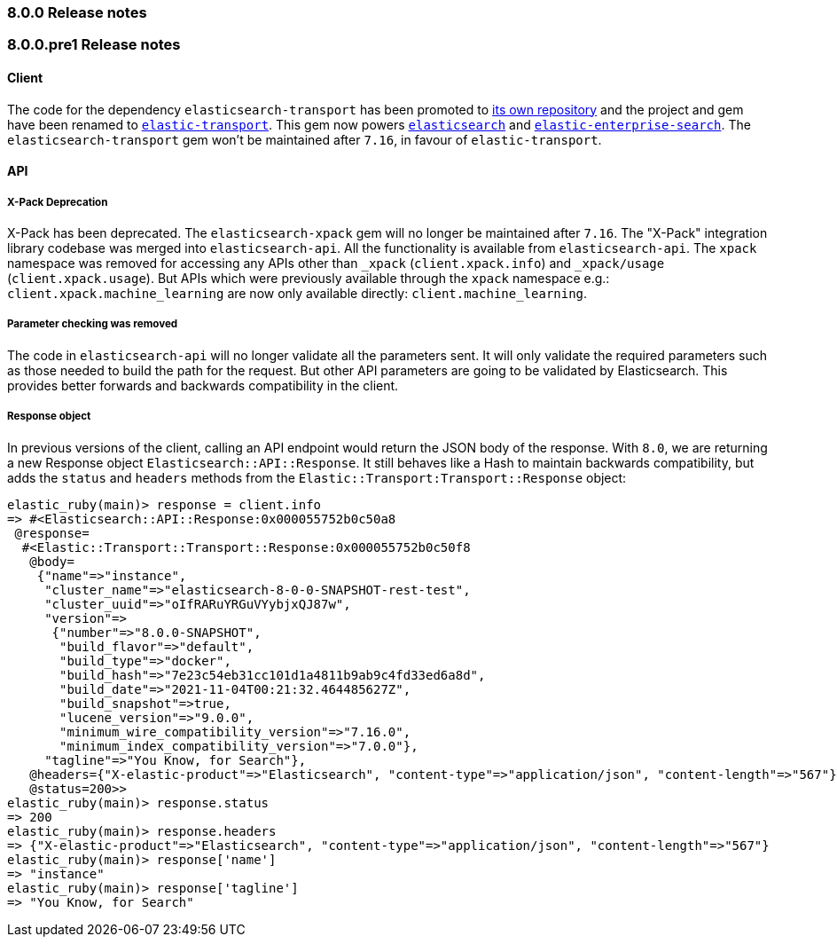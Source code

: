 [[release_notes_80]]
=== 8.0.0 Release notes

[discrete]
[[release_notes_800pre1]]
=== 8.0.0.pre1 Release notes

[discrete]
==== Client

The code for the dependency `elasticsearch-transport` has been promoted to https://github.com/elastic/elastic-transport-ruby/[its own repository] and the project and gem have been renamed to https://rubygems.org/gems/elastic-transport[`elastic-transport`]. This gem now powers https://rubygems.org/gems/elasticsearch[`elasticsearch`] and https://rubygems.org/gems/elastic-enterprise-search[`elastic-enterprise-search`]. The `elasticsearch-transport` gem won't be maintained after `7.16`, in favour of `elastic-transport`.

[discrete]
==== API

[discrete]
===== X-Pack Deprecation

X-Pack has been deprecated. The `elasticsearch-xpack` gem will no longer be maintained after `7.16`. The "X-Pack" integration library codebase was merged into `elasticsearch-api`. All the functionality is available from `elasticsearch-api`. The `xpack` namespace was removed for accessing any APIs other than `_xpack` (`client.xpack.info`) and `_xpack/usage` (`client.xpack.usage`). But APIs which were previously available through the `xpack` namespace e.g.: `client.xpack.machine_learning` are now only available directly: `client.machine_learning`.

[discrete]
===== Parameter checking was removed

The code in `elasticsearch-api` will no longer validate all the parameters sent. It will only validate the required parameters such as those needed to build the path for the request. But other API parameters are going to be validated by Elasticsearch. This provides better forwards and backwards compatibility in the client.

[discrete]
===== Response object

In previous versions of the client, calling an API endpoint would return the JSON body of the response. With `8.0`, we are returning a new Response object `Elasticsearch::API::Response`. It still behaves like a Hash to maintain backwards compatibility, but adds the `status` and `headers` methods from the `Elastic::Transport:Transport::Response` object:

[source,ruby]
------------------------------------
elastic_ruby(main)> response = client.info
=> #<Elasticsearch::API::Response:0x000055752b0c50a8
 @response=
  #<Elastic::Transport::Transport::Response:0x000055752b0c50f8
   @body=
    {"name"=>"instance",
     "cluster_name"=>"elasticsearch-8-0-0-SNAPSHOT-rest-test",
     "cluster_uuid"=>"oIfRARuYRGuVYybjxQJ87w",
     "version"=>
      {"number"=>"8.0.0-SNAPSHOT",
       "build_flavor"=>"default",
       "build_type"=>"docker",
       "build_hash"=>"7e23c54eb31cc101d1a4811b9ab9c4fd33ed6a8d",
       "build_date"=>"2021-11-04T00:21:32.464485627Z",
       "build_snapshot"=>true,
       "lucene_version"=>"9.0.0",
       "minimum_wire_compatibility_version"=>"7.16.0",
       "minimum_index_compatibility_version"=>"7.0.0"},
     "tagline"=>"You Know, for Search"},
   @headers={"X-elastic-product"=>"Elasticsearch", "content-type"=>"application/json", "content-length"=>"567"},
   @status=200>>
elastic_ruby(main)> response.status
=> 200
elastic_ruby(main)> response.headers
=> {"X-elastic-product"=>"Elasticsearch", "content-type"=>"application/json", "content-length"=>"567"}
elastic_ruby(main)> response['name']
=> "instance"
elastic_ruby(main)> response['tagline']
=> "You Know, for Search"
------------------------------------
